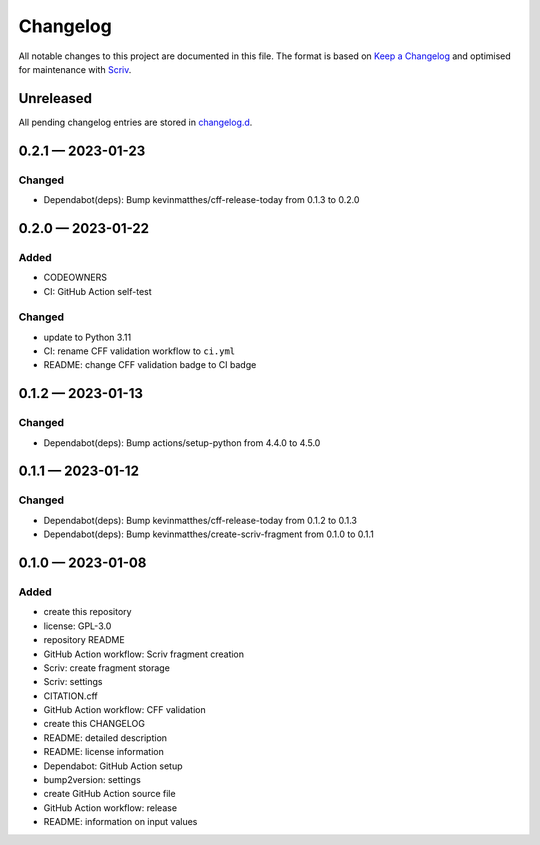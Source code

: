 .. --------------------- GNU General Public License 3.0 --------------------- ..
..                                                                            ..
.. Copyright (C) 2023 Kevin Matthes                                           ..
..                                                                            ..
.. This program is free software: you can redistribute it and/or modify       ..
.. it under the terms of the GNU General Public License as published by       ..
.. the Free Software Foundation, either version 3 of the License, or          ..
.. (at your option) any later version.                                        ..
..                                                                            ..
.. This program is distributed in the hope that it will be useful,            ..
.. but WITHOUT ANY WARRANTY; without even the implied warranty of             ..
.. MERCHANTABILITY or FITNESS FOR A PARTICULAR PURPOSE.  See the              ..
.. GNU General Public License for more details.                               ..
..                                                                            ..
.. You should have received a copy of the GNU General Public License          ..
.. along with this program.  If not, see <https://www.gnu.org/licenses/>.     ..
..                                                                            ..
.. -------------------------------------------------------------------------- ..

.. -------------------------------------------------------------------------- ..
..
..  AUTHOR      Kevin Matthes
..  BRIEF       The development history of this project.
..  COPYRIGHT   GPL-3.0
..  DATE        2023
..  FILE        CHANGELOG.rst
..  NOTE        See `LICENSE' for full license.
..              See `README.md' for project details.
..
.. -------------------------------------------------------------------------- ..

.. -------------------------------------------------------------------------- ..
..
.. _changelog.d: changelog.d/
.. _Keep a Changelog: https://keepachangelog.com/en/1.0.0/
.. _Scriv: https://github.com/nedbat/scriv
..
.. -------------------------------------------------------------------------- ..

Changelog
=========

All notable changes to this project are documented in this file.  The format is
based on `Keep a Changelog`_ and optimised for maintenance with `Scriv`_.

Unreleased
----------

All pending changelog entries are stored in `changelog.d`_.

.. scriv-insert-here

.. _changelog-0.2.1:

0.2.1 — 2023-01-23
------------------

Changed
.......

- Dependabot(deps): Bump kevinmatthes/cff-release-today from 0.1.3 to 0.2.0

.. _changelog-0.2.0:

0.2.0 — 2023-01-22
------------------

Added
.....

- CODEOWNERS

- CI:  GitHub Action self-test

Changed
.......

- update to Python 3.11

- CI:  rename CFF validation workflow to ``ci.yml``

- README:  change CFF validation badge to CI badge

.. _changelog-0.1.2:

0.1.2 — 2023-01-13
------------------

Changed
.......

- Dependabot(deps): Bump actions/setup-python from 4.4.0 to 4.5.0

.. _changelog-0.1.1:

0.1.1 — 2023-01-12
------------------

Changed
.......

- Dependabot(deps): Bump kevinmatthes/cff-release-today from 0.1.2 to 0.1.3

- Dependabot(deps): Bump kevinmatthes/create-scriv-fragment from 0.1.0 to 0.1.1

.. _changelog-0.1.0:

0.1.0 — 2023-01-08
------------------

Added
.....

- create this repository

- license:  GPL-3.0

- repository README

- GitHub Action workflow:  Scriv fragment creation

- Scriv:  create fragment storage

- Scriv:  settings

- CITATION.cff

- GitHub Action workflow:  CFF validation

- create this CHANGELOG

- README:  detailed description

- README:  license information

- Dependabot:  GitHub Action setup

- bump2version:  settings

- create GitHub Action source file

- GitHub Action workflow:  release

- README:  information on input values

.. -------------------------------------------------------------------------- ..
